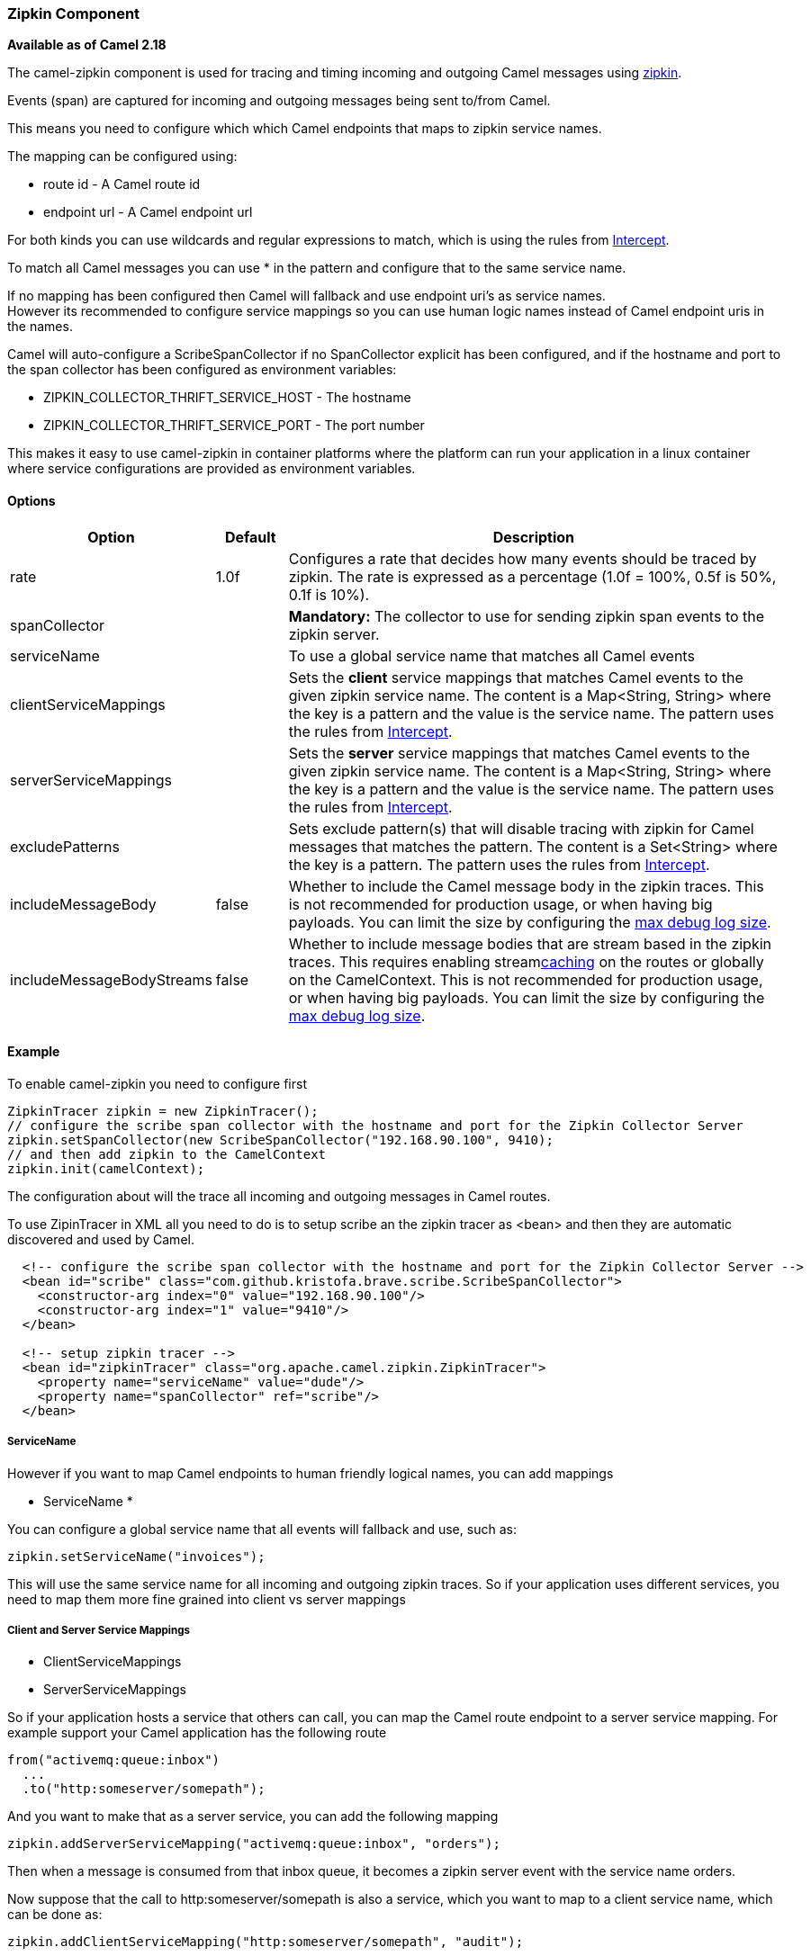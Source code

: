 [[Zipkin-ZipkinComponent]]
Zipkin Component
~~~~~~~~~~~~~~~~

*Available as of Camel 2.18*

The camel-zipkin component is used for tracing and timing incoming and
outgoing Camel messages using http://zipkin.io/[zipkin].

Events (span) are captured for incoming and outgoing messages being sent
to/from Camel.

This means you need to configure which which Camel endpoints that maps
to zipkin service names.

The mapping can be configured using:

* route id - A Camel route id
* endpoint url - A Camel endpoint url

For both kinds you can use wildcards and regular expressions to match,
which is using the rules from link:intercept.html[Intercept].

To match all Camel messages you can use * in the pattern and configure
that to the same service name.

If no mapping has been configured then Camel will fallback and use
endpoint uri's as service names.  +
However its recommended to configure service mappings so you can use
human logic names instead of Camel endpoint uris in the names.

Camel will auto-configure a ScribeSpanCollector if no SpanCollector
explicit has been configured, and if the hostname and port to the span
collector has been configured as environment variables:

* ZIPKIN_COLLECTOR_THRIFT_SERVICE_HOST - The hostname
* ZIPKIN_COLLECTOR_THRIFT_SERVICE_PORT - The port number

This makes it easy to use camel-zipkin in container platforms where the
platform can run your application in a linux container where service
configurations are provided as environment variables.

[[camel-zipkin-Options]]
Options
^^^^^^^

[width="100%",cols="10%,10%,80%",options="header",]
|=======================================================================
|Option |Default |Description

|rate |1.0f |Configures a rate that decides how many events should be traced by
zipkin. The rate is expressed as a percentage (1.0f = 100%, 0.5f is 50%, 0.1f is
10%).

|spanCollector |  |*Mandatory:* The collector to use for sending zipkin span events to the
zipkin server.

|serviceName |  | To use a global service name that matches all Camel events

|clientServiceMappings |  | Sets the *client* service mappings that matches Camel events to the
given zipkin service name. The content is a Map<String, String> where the key is a pattern and the
value is the service name. The pattern uses the rules from link:intercept.html[Intercept].

|serverServiceMappings |  | Sets the *server* service mappings that matches Camel events to the
given zipkin service name. The content is a Map<String, String> where the key is a pattern and the
value is the service name. The pattern uses the rules from link:intercept.html[Intercept].

|excludePatterns |  | Sets exclude pattern(s) that will disable tracing with zipkin for Camel
messages that matches the pattern. The content is a Set<String> where the key is a pattern. The pattern
uses the rules from link:intercept.html[Intercept].

|includeMessageBody |false |Whether to include the Camel message body in the zipkin traces. 
This is not recommended for production usage, or when having big
payloads. You can limit the size by configuring the
link:how-do-i-set-the-max-chars-when-debug-logging-messages-in-camel.html[max
debug log size]. 

|includeMessageBodyStreams |false |Whether to include message bodies that are stream based in the zipkin
traces. This requires enabling streamlink:stream-caching.html[caching] on the
routes or globally on the CamelContext. This is not recommended for production usage, or when having big
payloads. You can limit the size by configuring the
link:how-do-i-set-the-max-chars-when-debug-logging-messages-in-camel.html[max
debug log size].  
|=======================================================================

[[camel-zipkin-Example]]
Example
^^^^^^^

To enable camel-zipkin you need to configure first

[source,java]
--------------------------------------------------------------------------------------------------
ZipkinTracer zipkin = new ZipkinTracer();
// configure the scribe span collector with the hostname and port for the Zipkin Collector Server 
zipkin.setSpanCollector(new ScribeSpanCollector("192.168.90.100", 9410);
// and then add zipkin to the CamelContext
zipkin.init(camelContext);
--------------------------------------------------------------------------------------------------

The configuration about will the trace all incoming and outgoing
messages in Camel routes. 

To use ZipinTracer in XML all you need to do is to setup scribe an the
zipkin tracer as <bean> and then they are automatic discovered and used
by Camel.

[source,xml]
---------------------------------------------------------------------------------------------------------
  <!-- configure the scribe span collector with the hostname and port for the Zipkin Collector Server -->
  <bean id="scribe" class="com.github.kristofa.brave.scribe.ScribeSpanCollector">
    <constructor-arg index="0" value="192.168.90.100"/>
    <constructor-arg index="1" value="9410"/>
  </bean>

  <!-- setup zipkin tracer -->
  <bean id="zipkinTracer" class="org.apache.camel.zipkin.ZipkinTracer">
    <property name="serviceName" value="dude"/>
    <property name="spanCollector" ref="scribe"/>
  </bean>
---------------------------------------------------------------------------------------------------------

[[camel-zipkin-ServiceName]]
ServiceName
+++++++++++

However if you want to map Camel endpoints to human friendly logical
names, you can add mappings

* ServiceName *

You can configure a global service name that all events will fallback
and use, such as:

[source,java]
----------------------------------
zipkin.setServiceName("invoices");
----------------------------------

This will use the same service name for all incoming and outgoing zipkin
traces. So if your application uses different services, you need to map
them more fine grained into client vs server mappings

[[camel-zipkin-ClientandServerServiceMappings]]
Client and Server Service Mappings
++++++++++++++++++++++++++++++++++

* ClientServiceMappings
* ServerServiceMappings

So if your application hosts a service that others can call, you can map
the Camel route endpoint to a server service mapping. For example
support your Camel application has the following route

[source,java]
----------------------------------
from("activemq:queue:inbox")
  ...
  .to("http:someserver/somepath");
----------------------------------

And you want to make that as a server service, you can add the following
mapping

[source,java]
-----------------------------------------------------------------
zipkin.addServerServiceMapping("activemq:queue:inbox", "orders");
-----------------------------------------------------------------

Then when a message is consumed from that inbox queue, it becomes a
zipkin server event with the service name orders.

Now suppose that the call to http:someserver/somepath is also a service,
which you want to map to a client service name, which can be done as:

[source,java]
--------------------------------------------------------------------
zipkin.addClientServiceMapping("http:someserver/somepath", "audit");
--------------------------------------------------------------------

Then in the same Camel application you have mapped incoming and outgoing
endpoints to different zipkin service names.

You can use wildcards in the service mapping, so to match all outgoing
calls the same HTTP server you can do

------------------------------------------------------------
zipkin.addClientServiceMapping("http:someserver*", "audit");
------------------------------------------------------------

[[camel-zipkin-Mappingrules]]
Mapping rules
+++++++++++++

The service name mapping for server occurs using the following rules

1.  Is there an exclude pattern that matches the endpoint uri of the
from endpoint? If yes then skip.
2.  Is there a match in the serviceServiceMapping that matches the
endpoint uri of the from endpoint? If yes the use the found service name
3.  Is there a match in the serviceServiceMapping that matches the route
id of the current route? If yes the use the found service name
4.  Is there a match in the serviceServiceMapping that matches the
original route id where the exchange started? If yes the use the found
service name
5.  No service name was found, the exchange is not traced by zipkin

The service name mapping for client occurs using the following rules

1.  Is there an exclude pattern that matches the endpoint uri of the
from endpoint? If yes then skip.
2.  Is there a match in the clientServiceMapping that matches the
endpoint uri of endpoint where the message is being sent to? If yes the
use the found service name
3.  Is there a match in the clientServiceMapping that matches the route
id of the current route? If yes the use the found service name
4.  Is there a match in the clientServiceMapping that matches the
original route id where the exchange started? If yes the use the found
service name
5.  No service name was found, the exchange is not traced by zipkin

[[camel-zipkin-Noclientorservermappings]]
No client or server mappings
++++++++++++++++++++++++++++

If there has been no configuration of client or server service mappings,
then CamelZipkin runs in a fallback mode, where it uses the endpoint
uris as the service name.

So in the example above that would mean the service names would be, as
if you add the following code yourself:

[source,java]
---------------------------------------------------------------------------------------
zipkin.addServerServiceMapping("activemq:queue:inbox", "activemq:queue:inbox");
zipkin.addClientServiceMapping("http:someserver/somepath", "http:someserver/somepath");
---------------------------------------------------------------------------------------

This is not a recommended approach but gets you up and running quickly
without doing any service name mappings. However when you have multiple
systems across your infrastructure, then you should consider using human
logic service names, that you map to instead of using the camel endpoint
uris.

[[camel-zipkin-camel-zipin-starter]]
camel-zipin-starter
^^^^^^^^^^^^^^^^^^^

If you are using link:spring-boot.html[Spring Boot] then you can add
the `camel-zipkin-starter` dependency, and turn on zipkin by annotating
the main class with `@CamelZipkin`. You can then configure camel-zipkin
in the `application.properties` file where you can configure the
hostname and port number for the Zipkin Server, and all the other
options as listed in the options table above.

You can find an example of this in
the https://github.com/apache/camel/tree/master/examples/camel-example-zipkin[camel-example-zipkin]

